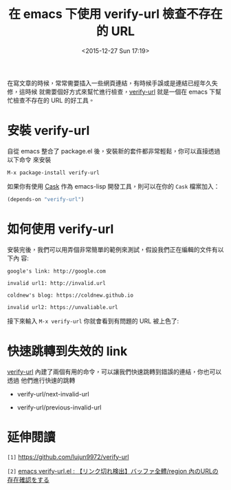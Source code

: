 #+TITLE: 在 emacs 下使用 verify-url 檢查不存在的 URL
#+DATE: <2015-12-27 Sun 17:19>
#+UPDATED: <2015-12-27 Sun 17:19>
#+ABBRLINK: d761102
#+OPTIONS: num:nil
#+CATEGORIES: emacs 套件介紹
#+TAGS: emacs
#+LANGUAGE: zh-tw
#+ALIAS: blog/2015/12-27_emacsurl/index.html

在寫文章的時候，常常需要插入一些網頁連結，有時候手誤或是連結已經年久失修，這時候
就需要個好方式來幫忙進行檢查，[[https://github.com/lujun9972/verify-url][verify-url]] 就是一個在 emacs 下幫忙檢查不存在的 URL
的好工具。

#+HTML: <!--more-->

* 安裝 verify-url

自從 emacs 整合了 package.el 後，安裝新的套件都非常輕鬆，你可以直接透過以下命令
來安裝

: M-x package-install verify-url

如果你有使用 [[https://github.com/cask/cask][Cask]] 作為 emacs-lisp 開發工具，則可以在你的 =Cask= 檔案加入：

#+BEGIN_SRC emacs-lisp
  (depends-on "verify-url")
#+END_SRC

* 如何使用 verify-url

安裝完後，我們可以用弄個非常簡單的範例來測試，假設我們正在編輯的文件有以下內
容:

#+BEGIN_SRC text
  google's link: http://google.com
  
  invalid url1: http://invalid.url
  
  coldnew's blog: https://coldnew.github.io
  
  invalid url2: https://unvaliable.url
#+END_SRC

接下來輸入 =M-x verify-url= 你就會看到有問題的 URL 被上色了:

[[file:在-emacs-下使用-verify-url-檢查不存在的-URL/verify-url.png]]

* 快速跳轉到失效的 link

[[https://github.com/lujun9972/verify-url][verify-url]] 內建了兩個有用的命令，可以讓我們快速跳轉到錯誤的連結，你也可以透過
他們進行快速的跳轉

- verify-url/next-invalid-url

- verify-url/previous-invalid-url

* 延伸閱讀

~[1]~ https://github.com/lujun9972/verify-url

~[2]~ [[http://rubikitch.com/2015/12/24/verify-url/][emacs verify-url.el : 【リンク切れ検出】バッファ全體/region 內のURLの存在確認をする]]
